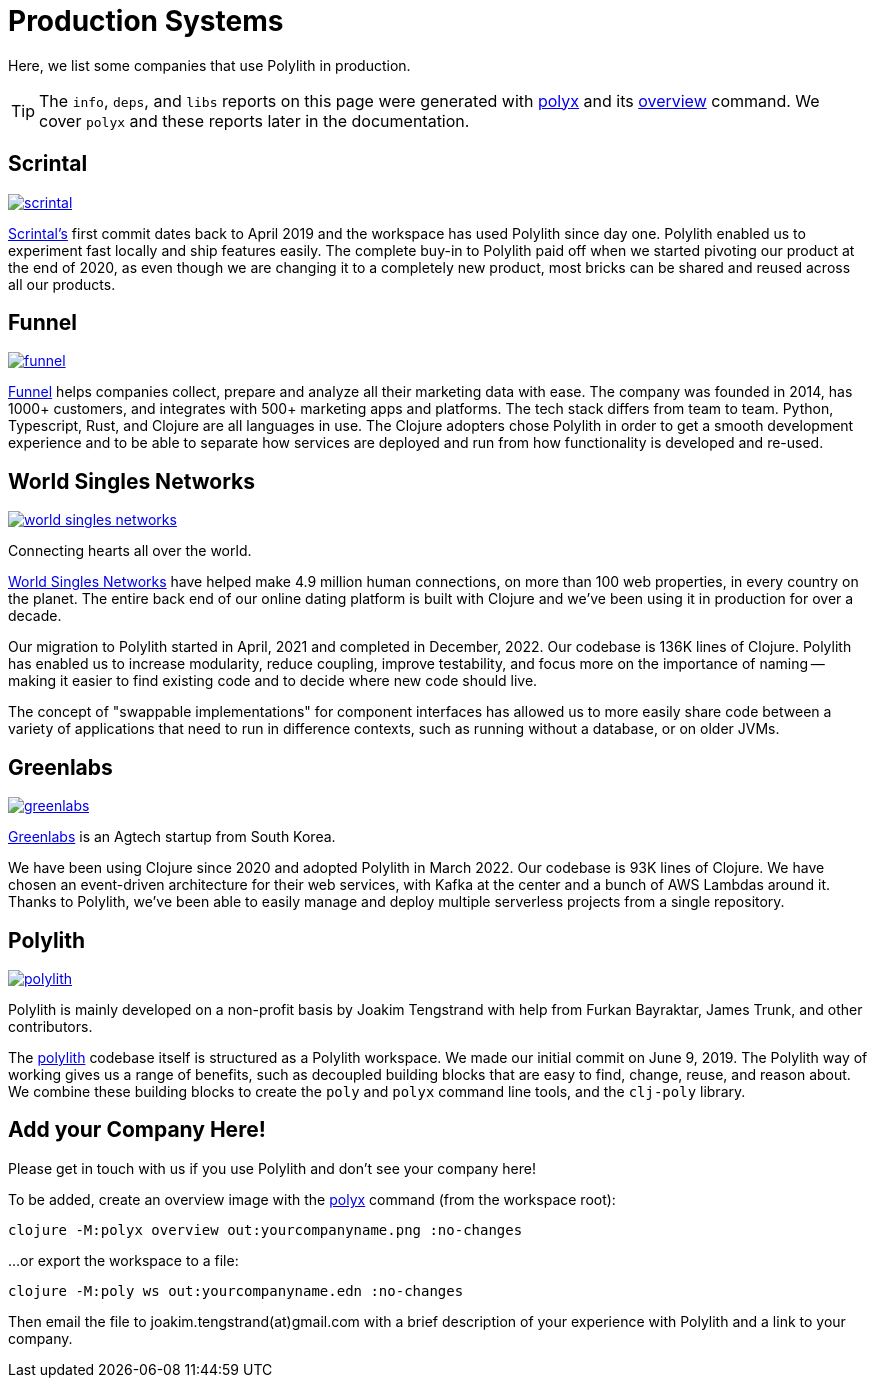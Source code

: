 = Production Systems

Here, we list some companies that use Polylith in production.

TIP: The `info`, `deps`, and `libs` reports on this page were generated with xref:polyx.adoc[polyx] and its xref:commands.adoc#overview[overview] command.
We cover `polyx` and these reports later in the documentation.

== Scrintal

image::images/production-systems/scrintal.png[link="images/production-systems/scrintal.png"]

http://scrintal.com[Scrintal's] first commit dates back to April 2019 and the workspace has used Polylith since day one.
Polylith enabled us to experiment fast locally and ship features easily.
The complete buy-in to Polylith paid off when we started pivoting our product at the end of 2020, as even though we are changing it to a completely new product, most bricks can be shared and reused across all our products.

== Funnel

image::images/production-systems/funnel.png[link="images/production-systems/funnel.png"]

https://funnel.io/[Funnel] helps companies collect, prepare and analyze all their marketing data with ease.
The company was founded in 2014, has 1000+ customers, and integrates with 500+ marketing apps and platforms.
The tech stack differs from team to team. Python, Typescript, Rust, and Clojure are all languages in use.
The Clojure adopters chose Polylith in order to get a smooth development experience and to be able to separate how services are deployed and run from how functionality is developed and re-used.

== World Singles Networks

image::images/production-systems/world-singles-networks.png[link="images/production-systems/world-singles-networks.png"]

Connecting hearts all over the world.

https://worldsinglesnetworks.com[World Singles Networks] have helped make 4.9 million human connections, on more than 100 web properties, in every country on the planet.
The entire back end of our online dating platform is built with Clojure and we've been using it in production for over a decade.

Our migration to Polylith started in April, 2021 and completed in December, 2022.
Our codebase is 136K lines of Clojure.
Polylith has enabled us to increase modularity, reduce coupling, improve testability,
and focus more on the importance of naming -- making it easier to find existing code and to decide where new code should live.

The concept of "swappable implementations" for component interfaces has allowed us to more easily share code between a variety of applications that need to run in difference contexts, such as running without a database, or on older JVMs.

== Greenlabs

image::images/production-systems/greenlabs.png[link="images/production-systems/greenlabs.png"]

https://greenlabs.co.kr[Greenlabs] is an Agtech startup from South Korea.

We have been using Clojure since 2020 and adopted Polylith in March 2022.
Our codebase is 93K lines of Clojure.
We have chosen an event-driven architecture for their web services, with Kafka at the center and a bunch of AWS Lambdas around it.
Thanks to Polylith, we've been able to easily manage and deploy multiple serverless projects from a single repository.

== Polylith

image::images/example-systems/polylith.png[link="images/example-systems/polylith.png"]

Polylith is mainly developed on a non-profit basis by Joakim Tengstrand with help from Furkan Bayraktar, James Trunk, and other contributors.

The https://github.com/polyfy/polylith[polylith] codebase itself is structured as a Polylith workspace.
We made our initial commit on June 9, 2019.
The Polylith way of working gives us a range of benefits, such as decoupled building blocks that are easy to find, change, reuse, and reason about.
We combine these building blocks to create the `poly` and `polyx` command line tools, and the `clj-poly` library.

== Add your Company Here!

Please get in touch with us if you use Polylith and don't see your company here!

To be added, create an overview image with the xref:polyx.adoc[polyx] command (from the workspace root):

[source,shell]
----
clojure -M:polyx overview out:yourcompanyname.png :no-changes
----

...or export the workspace to a file:

[source,shell]
----
clojure -M:poly ws out:yourcompanyname.edn :no-changes
----

Then email the file to joakim.tengstrand(at)gmail.com with a brief description of your experience with Polylith and a link to your company.
